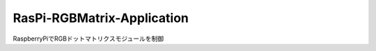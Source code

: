 
============================
RasPi-RGBMatrix-Application
============================

RaspberryPiでRGBドットマトリクスモジュールを制御

